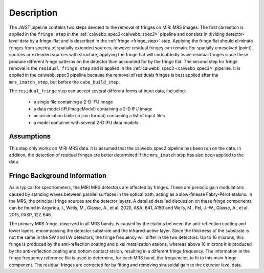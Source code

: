 Description
===========

The JWST pipeline contains two steps devoted to the removal of fringes on MIRI MRS images.
The first correction is applied in the ``fringe_step`` in the :ref:`calwebb_spec2<calwebb_spec2>` pipeline
and  consists in dividing
detector-level data by a fringe-flat and is described in the :ref:`fringe <fringe_step>` step.
Applying the fringe flat should eliminate fringes from spectra of spatially extended sources, however
residual fringes can remain. For spatially unresolved (point) sources or extended sources with structure,
applying the fringe flat will undoubtedly leave residual fringes since these produce different fringe patterns
on the detector than accounted for by the fringe flat. The second step for fringe removal is the
``residual_fringe_step`` and is applied in the :ref:`calwebb_spec3 <calwebb_spec3>` pipeline. It is applied in the calwebb_spec3 pipeline
because the removal of residuals fringes is best applied after the ``mrs_imatch_step``, but before the ``cube_build_step``.



The ``residual_fringe`` step can accept several different forms of input data, including:

  - a single file containing a 2-D IFU image

  - a data model (IFUImageModel) containing a 2-D IFU image

  - an association table (in json format) containing a list of input files

  - a model container with several 2-D IFU data models


Assumptions
-----------
This step only works on MIRI MRS data.
It is assumed that the calwebb_spec2 pipeline has been run on the data. In addition, the detection of residual fringes
are  better determined if the ``mrs_imatch``  step has also been applied to the data.



Fringe Background Information
-----------------------------
As is typical for spectrometers, the MIRI MRS detectors are affected by fringes.  These are periodic gain modulations caused by
standing waves between parallel surfaces in the optical path, acting as a slow-finesse Fabry-Pérot etalons. In the MRS,
the principal fringe sources are the detector layers. A detailed  detailed discussion on these fringe components
can be found in Argyriou, I., Wells, M., Glasse, A., et al. 2020, A&A, 641, A150 and
Wells, M., Pel, J.-W., Glasse, A., et al. 2015, PASP, 127, 646.


The primary MRS fringe, observed in all MRS bands, is caused by the etalons between the anti-reflection coating
and lower layers, encompassing the detector substrate and the infrared-active layer. Since the thickness of the substrate
is not the same in the SW and LW detectors, the fringe frequency will differ in the two detectors. Up to 16 microns, this
fringe is produced by the anti-reflection coating and  pixel metalization etalons, whereas above 16 microns it is
produced by the anti-reflection coating and  bottom contact etalon, resulting in a different fringe frequency.
The information in the fringe frequency
reference file  is used to determine, for each MRS band, the frequencies to fit to this main fringe component.
The residual fringes are corrected for by fitting and removing sinusoidal gain to the detector level data.

